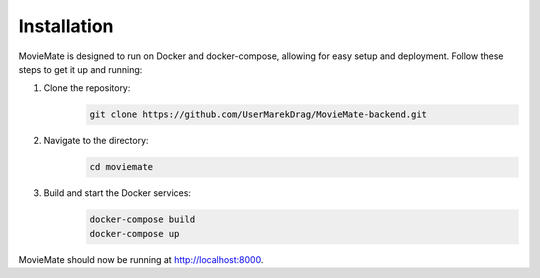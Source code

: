 Installation
============

MovieMate is designed to run on Docker and docker-compose, allowing for easy setup and deployment. Follow these steps to get it up and running:

1. Clone the repository:
    .. code-block:: shell

        git clone https://github.com/UserMarekDrag/MovieMate-backend.git

2. Navigate to the directory:
    .. code-block:: shell

        cd moviemate

3. Build and start the Docker services:
    .. code-block:: shell

        docker-compose build
        docker-compose up

MovieMate should now be running at http://localhost:8000.
